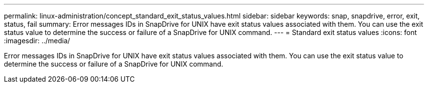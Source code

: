 ---
permalink: linux-administration/concept_standard_exit_status_values.html
sidebar: sidebar
keywords: snap, snapdrive, error, exit, status, fail
summary: Error messages IDs in SnapDrive for UNIX have exit status values associated with them. You can use the exit status value to determine the success or failure of a SnapDrive for UNIX command.
---
= Standard exit status values
:icons: font
:imagesdir: ../media/

[.lead]
Error messages IDs in SnapDrive for UNIX have exit status values associated with them. You can use the exit status value to determine the success or failure of a SnapDrive for UNIX command.
